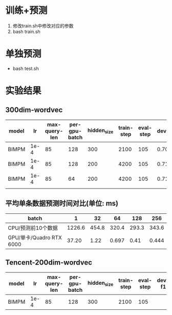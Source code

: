 * 训练+预测
  1. 修改train.sh中修改对应的参数
  2. bash train.sh
* 单独预测
  + bash test.sh
* 实验结果
** 300dim-wordvec
  | model |   lr | max-query-len | per-gpu-batch | hidden_size | train-step | eval-step | dev-f1 | test-f1 |
  |-------+------+---------------+---------------+-------------+------------+-----------+--------+---------|
  | BIMPM | 1e-4 |            85 |           128 |         300 |       2100 |       105 | 0.7095 |  0.7182 |
  | BIMPM | 1e-4 |            85 |           128 |         200 |       4200 |       105 | 0.7175 |         |
  | BIMPM | 1e-4 |            85 |            64 |         200 |       4200 |       105 | 0.7157 |  0.7178 |
  |       |      |               |               |             |            |           |        |         |
** 平均单条数据预测时间对比(单位: ms)
   | batch                    |      1 |    32 |    64 |   128 |   256 |
   |--------------------------+--------+-------+-------+-------+-------|
   | CPU/预测前10个数据       | 1226.6 | 454.8 | 320.4 | 293.3 | 343.6 |
   |--------------------------+--------+-------+-------+-------+-------|
   | GPU/单卡/Quadro RTX 6000 |  37.20 |  1.22 | 0.697 |  0.41 | 0.444 |

** Tencent-200dim-wordvec
  | model |   lr | max-query-len | per-gpu-batch | hidden_size | train-step | eval-step | dev-f1 | test-f1 |
  |-------+------+---------------+---------------+-------------+------------+-----------+--------+---------|
  | BIMPM | 1e-4 |            85 |           128 |         300 |       2100 |       105 |        |         |
